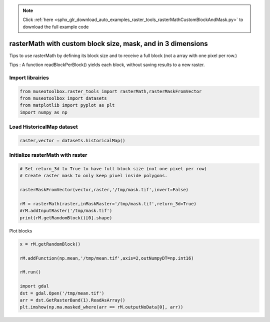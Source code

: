 .. note::
    :class: sphx-glr-download-link-note

    Click :ref:`here <sphx_glr_download_auto_examples_raster_tools_rasterMathCustomBlockAndMask.py>` to download the full example code
.. rst-class:: sphx-glr-example-title

.. _sphx_glr_auto_examples_raster_tools_rasterMathCustomBlockAndMask.py:


rasterMath with custom block size, mask, and in 3 dimensions
===================================================================

Tips to use rasterMath by defining its block size and to receive
a full block (not a array with one pixel per row.)

Tips : A function readBlockPerBlock() yields each block, without saving results
to a new raster.


Import librairies
-------------------------------------------


.. code-block:: default


    from museotoolbox.raster_tools import rasterMath,rasterMaskFromVector
    from museotoolbox import datasets
    from matplotlib import pyplot as plt
    import numpy as np






Load HistoricalMap dataset
-------------------------------------------


.. code-block:: default


    raster,vector = datasets.historicalMap()







Initialize rasterMath with raster
------------------------------------


.. code-block:: default


    # Set return_3d to True to have full block size (not one pixel per row)
    # Create raster mask to only keep pixel inside polygons.

    rasterMaskFromVector(vector,raster,'/tmp/mask.tif',invert=False)

    rM = rasterMath(raster,inMaskRaster='/tmp/mask.tif',return_3d=True)
    #rM.addInputRaster('/tmp/mask.tif')
    print(rM.getRandomBlock()[0].shape)





.. rst-class:: sphx-glr-script-out

 Out:

 .. code-block:: none

    Total number of blocks : 15
    (256, 3)


Plot blocks


.. code-block:: default

    x = rM.getRandomBlock()

    rM.addFunction(np.mean,'/tmp/mean.tif',axis=2,outNumpyDT=np.int16)

    rM.run()

    import gdal
    dst = gdal.Open('/tmp/mean.tif')
    arr = dst.GetRasterBand(1).ReadAsArray()
    plt.imshow(np.ma.masked_where(arr == rM.outputNoData[0], arr))


.. image:: /auto_examples/raster_tools/images/sphx_glr_rasterMathCustomBlockAndMask_001.png
    :class: sphx-glr-single-img


.. rst-class:: sphx-glr-script-out

 Out:

 .. code-block:: none

    Detected 1 band for function mean.
    No data is set to : -32768
    rasterMath... [........................................]0%    rasterMath... [##......................................]6%    rasterMath... [#####...................................]13%    rasterMath... [########................................]20%    rasterMath... [##########..............................]26%    rasterMath... [#############...........................]33%    rasterMath... [################........................]40%    rasterMath... [##################......................]46%    rasterMath... [#####################...................]53%    rasterMath... [########################................]60%    rasterMath... [##########################..............]66%    rasterMath... [#############################...........]73%    rasterMath... [################################........]80%    rasterMath... [##################################......]86%    rasterMath... [#####################################...]93%    rasterMath... [########################################]100%
    Saved /tmp/mean.tif using function mean



.. rst-class:: sphx-glr-timing

   **Total running time of the script:** ( 0 minutes  0.693 seconds)


.. _sphx_glr_download_auto_examples_raster_tools_rasterMathCustomBlockAndMask.py:


.. only :: html

 .. container:: sphx-glr-footer
    :class: sphx-glr-footer-example



  .. container:: sphx-glr-download

     :download:`Download Python source code: rasterMathCustomBlockAndMask.py <rasterMathCustomBlockAndMask.py>`



  .. container:: sphx-glr-download

     :download:`Download Jupyter notebook: rasterMathCustomBlockAndMask.ipynb <rasterMathCustomBlockAndMask.ipynb>`


.. only:: html

 .. rst-class:: sphx-glr-signature

    `Gallery generated by Sphinx-Gallery <https://sphinx-gallery.readthedocs.io>`_
